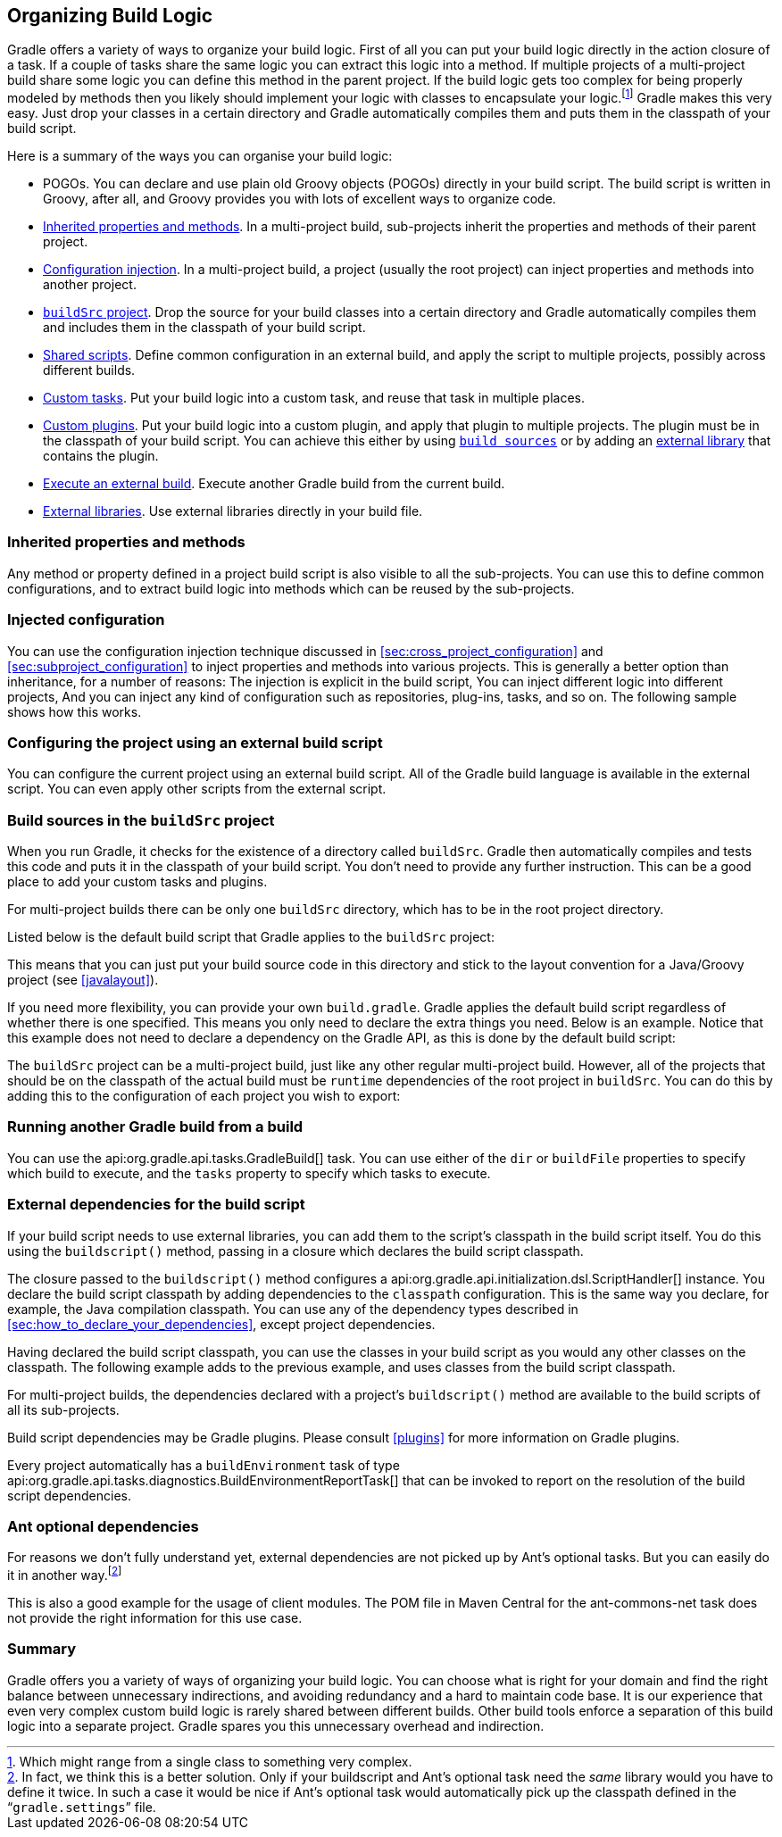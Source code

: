 // Copyright 2017 the original author or authors.
//
// Licensed under the Apache License, Version 2.0 (the "License");
// you may not use this file except in compliance with the License.
// You may obtain a copy of the License at
//
//      http://www.apache.org/licenses/LICENSE-2.0
//
// Unless required by applicable law or agreed to in writing, software
// distributed under the License is distributed on an "AS IS" BASIS,
// WITHOUT WARRANTIES OR CONDITIONS OF ANY KIND, either express or implied.
// See the License for the specific language governing permissions and
// limitations under the License.

[[organizing_build_logic]]
== Organizing Build Logic

Gradle offers a variety of ways to organize your build logic. First of all you can put your build logic directly in the action closure of a task. If a couple of tasks share the same logic you can extract this logic into a method. If multiple projects of a multi-project build share some logic you can define this method in the parent project. If the build logic gets too complex for being properly modeled by methods then you likely should implement your logic with classes to encapsulate your logic.footnote:[Which might range from a single class to something very complex.] Gradle makes this very easy. Just drop your classes in a certain directory and Gradle automatically compiles them and puts them in the classpath of your build script.

Here is a summary of the ways you can organise your build logic:

* POGOs. You can declare and use plain old Groovy objects (POGOs) directly in your build script. The build script is written in Groovy, after all, and Groovy provides you with lots of excellent ways to organize code.
* <<sec:inherited_properties_and_methods,Inherited properties and methods>>. In a multi-project build, sub-projects inherit the properties and methods of their parent project.
* <<sec:injected_configuration,Configuration injection>>. In a multi-project build, a project (usually the root project) can inject properties and methods into another project.
* <<sec:build_sources,`buildSrc` project>>. Drop the source for your build classes into a certain directory and Gradle automatically compiles them and includes them in the classpath of your build script.
* <<sec:configuring_using_external_script,Shared scripts>>. Define common configuration in an external build, and apply the script to multiple projects, possibly across different builds.
* <<custom_tasks,Custom tasks>>. Put your build logic into a custom task, and reuse that task in multiple places.
* <<custom_plugins,Custom plugins>>. Put your build logic into a custom plugin, and apply that plugin to multiple projects. The plugin must be in the classpath of your build script. You can achieve this either by using <<sec:build_sources,`build sources`>> or by adding an <<sec:external_dependencies,external library>> that contains the plugin.
* <<sec:external_build,Execute an external build>>. Execute another Gradle build from the current build.
* <<sec:external_dependencies,External libraries>>. Use external libraries directly in your build file.


[[sec:inherited_properties_and_methods]]
=== Inherited properties and methods

Any method or property defined in a project build script is also visible to all the sub-projects. You can use this to define common configurations, and to extract build logic into methods which can be reused by the sub-projects.

++++
<sample xmlns:xi="http://www.w3.org/2001/XInclude" id="inheritedBuildLogic" dir="userguide/organizeBuildLogic/inherited" title="Using inherited properties and methods">
            <sourcefile file="build.gradle"/>
            <sourcefile file="child/build.gradle"/>
            <output args="-q show"/>
        </sample>
++++


[[sec:injected_configuration]]
=== Injected configuration

You can use the configuration injection technique discussed in <<sec:cross_project_configuration>> and <<sec:subproject_configuration>> to inject properties and methods into various projects. This is generally a better option than inheritance, for a number of reasons: The injection is explicit in the build script, You can inject different logic into different projects, And you can inject any kind of configuration such as repositories, plug-ins, tasks, and so on. The following sample shows how this works.

++++
<sample xmlns:xi="http://www.w3.org/2001/XInclude" id="injectedBuildLogic" dir="userguide/organizeBuildLogic/injected" title="Using injected properties and methods">
            <sourcefile file="build.gradle"/>
            <sourcefile file="child1/build.gradle"/>
            <output args="-q show"/>
        </sample>
++++


[[sec:configuring_using_external_script]]
=== Configuring the project using an external build script

You can configure the current project using an external build script. All of the Gradle build language is available in the external script. You can even apply other scripts from the external script.

++++
<sample xmlns:xi="http://www.w3.org/2001/XInclude" id="configureProjectUsingScript" dir="userguide/tutorial/configureProjectUsingScript" title="Configuring the project using an external build script">
            <sourcefile file="build.gradle"/>
            <sourcefile file="other.gradle"/>
            <output args="-q hello"/>
        </sample>
++++


[[sec:build_sources]]
=== Build sources in the `buildSrc` project

When you run Gradle, it checks for the existence of a directory called `buildSrc`. Gradle then automatically compiles and tests this code and puts it in the classpath of your build script. You don't need to provide any further instruction. This can be a good place to add your custom tasks and plugins.

For multi-project builds there can be only one `buildSrc` directory, which has to be in the root project directory.

Listed below is the default build script that Gradle applies to the `buildSrc` project:

++++
<figure xmlns:xi="http://www.w3.org/2001/XInclude">
            <title>Default buildSrc build script</title>
            <programlisting><xi:include href="../../../../../subprojects/core/src/main/resources/org/gradle/initialization/buildsrc/defaultBuildSourceScript.txt" parse="text"/></programlisting>
        </figure>
++++

This means that you can just put your build source code in this directory and stick to the layout convention for a Java/Groovy project (see <<javalayout>>).

If you need more flexibility, you can provide your own `build.gradle`. Gradle applies the default build script regardless of whether there is one specified. This means you only need to declare the extra things you need. Below is an example. Notice that this example does not need to declare a dependency on the Gradle API, as this is done by the default build script:

++++
<sample xmlns:xi="http://www.w3.org/2001/XInclude" id="customBuildSrcBuild" dir="java/multiproject" title="Custom buildSrc build script">
            <sourcefile file="buildSrc/build.gradle"/>
        </sample>
++++

The `buildSrc` project can be a multi-project build, just like any other regular multi-project build. However, all of the projects that should be on the classpath of the actual build must be `runtime` dependencies of the root project in `buildSrc`. You can do this by adding this to the configuration of each project you wish to export:

++++
<sample xmlns:xi="http://www.w3.org/2001/XInclude" id="multiProjectBuildSrc" dir="multiProjectBuildSrc" includeLocation="true" title="Adding subprojects to the root buildSrc project">
            <sourcefile file="buildSrc/build.gradle" snippet="addToRootProject"/>
        </sample>
++++


[[sec:external_build]]
=== Running another Gradle build from a build

You can use the api:org.gradle.api.tasks.GradleBuild[] task. You can use either of the `dir` or `buildFile` properties to specify which build to execute, and the `tasks` property to specify which tasks to execute.

++++
<sample xmlns:xi="http://www.w3.org/2001/XInclude" id="nestedBuild" dir="userguide/organizeBuildLogic/nestedBuild" title="Running another build from a build">
            <sourcefile file="build.gradle" snippet="execute-build"/>
            <sourcefile file="other.gradle"/>
            <output args="-q build"/>
        </sample>
++++


[[sec:build_script_external_dependencies]]
=== External dependencies for the build script

If your build script needs to use external libraries, you can add them to the script's classpath in the build script itself. You do this using the `buildscript()` method, passing in a closure which declares the build script classpath.

++++
<sample xmlns:xi="http://www.w3.org/2001/XInclude" id="declareExternalBuildDependency" dir="userguide/organizeBuildLogic/externalDependency" title="Declaring external dependencies for the build script">
            <sourcefile file="build.gradle" snippet="declare-classpath"/>
        </sample>
++++

The closure passed to the `buildscript()` method configures a api:org.gradle.api.initialization.dsl.ScriptHandler[] instance. You declare the build script classpath by adding dependencies to the `classpath` configuration. This is the same way you declare, for example, the Java compilation classpath. You can use any of the dependency types described in <<sec:how_to_declare_your_dependencies>>, except project dependencies.

Having declared the build script classpath, you can use the classes in your build script as you would any other classes on the classpath. The following example adds to the previous example, and uses classes from the build script classpath.

++++
<sample xmlns:xi="http://www.w3.org/2001/XInclude" id="externalBuildDependency" dir="userguide/organizeBuildLogic/externalDependency" title="A build script with external dependencies">
            <sourcefile file="build.gradle"/>
            <output args="-q encode"/>
        </sample>
++++

For multi-project builds, the dependencies declared with a project's `buildscript()` method are available to the build scripts of all its sub-projects.

Build script dependencies may be Gradle plugins. Please consult <<plugins>> for more information on Gradle plugins.

Every project automatically has a `buildEnvironment` task of type api:org.gradle.api.tasks.diagnostics.BuildEnvironmentReportTask[] that can be invoked to report on the resolution of the build script dependencies.

[[sec:ant_optional_dependencies]]
=== Ant optional dependencies

For reasons we don't fully understand yet, external dependencies are not picked up by Ant's optional tasks. But you can easily do it in another way.footnote:[In fact, we think this is a better solution. Only if your buildscript and Ant's optional task need the _same_ library would you have to define it twice. In such a case it would be nice if Ant's optional task would automatically pick up the classpath defined in the “`gradle.settings`” file.] 

++++
<sample xmlns:xi="http://www.w3.org/2001/XInclude" id="buildLogic" dir="userguide/organizeBuildLogic" title="Ant optional dependencies">
            <sourcefile file="build.gradle"/>
        </sample>
++++

This is also a good example for the usage of client modules. The POM file in Maven Central for the ant-commons-net task does not provide the right information for this use case.

[[sec:philosophy]]
=== Summary

Gradle offers you a variety of ways of organizing your build logic. You can choose what is right for your domain and find the right balance between unnecessary indirections, and avoiding redundancy and a hard to maintain code base. It is our experience that even very complex custom build logic is rarely shared between different builds. Other build tools enforce a separation of this build logic into a separate project. Gradle spares you this unnecessary overhead and indirection.